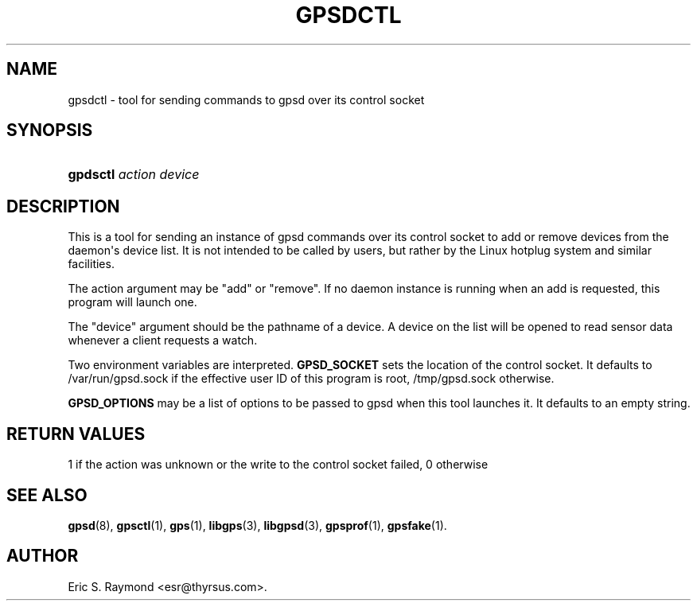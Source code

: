 '\" t
.\"     Title: gpsdctl
.\"    Author: [see the "AUTHOR" section]
.\" Generator: DocBook XSL Stylesheets v1.78.1 <http://docbook.sf.net/>
.\"      Date: 25 Jun 2011
.\"    Manual: GPSD Documentation
.\"    Source: The GPSD Project
.\"  Language: English
.\"
.TH "GPSDCTL" "8" "25 Jun 2011" "The GPSD Project" "GPSD Documentation"
.\" -----------------------------------------------------------------
.\" * Define some portability stuff
.\" -----------------------------------------------------------------
.\" ~~~~~~~~~~~~~~~~~~~~~~~~~~~~~~~~~~~~~~~~~~~~~~~~~~~~~~~~~~~~~~~~~
.\" http://bugs.debian.org/507673
.\" http://lists.gnu.org/archive/html/groff/2009-02/msg00013.html
.\" ~~~~~~~~~~~~~~~~~~~~~~~~~~~~~~~~~~~~~~~~~~~~~~~~~~~~~~~~~~~~~~~~~
.ie \n(.g .ds Aq \(aq
.el       .ds Aq '
.\" -----------------------------------------------------------------
.\" * set default formatting
.\" -----------------------------------------------------------------
.\" disable hyphenation
.nh
.\" disable justification (adjust text to left margin only)
.ad l
.\" -----------------------------------------------------------------
.\" * MAIN CONTENT STARTS HERE *
.\" -----------------------------------------------------------------
.SH "NAME"
gpsdctl \- tool for sending commands to gpsd over its control socket
.SH "SYNOPSIS"
.HP \w'\fBgpdsctl\fR\ 'u
\fBgpdsctl\fR \fIaction\fR \fIdevice\fR
.SH "DESCRIPTION"
.PP
This is a tool for sending an instance of
gpsd
commands over its control socket to add or remove devices from the daemon\*(Aqs device list\&. It is not intended to be called by users, but rather by the Linux hotplug system and similar facilities\&.
.PP
The action argument may be "add" or "remove"\&. If no daemon instance is running when an add is requested, this program will launch one\&.
.PP
The "device" argument should be the pathname of a device\&. A device on the list will be opened to read sensor data whenever a client requests a watch\&.
.PP
Two environment variables are interpreted\&.
\fBGPSD_SOCKET\fR
sets the location of the control socket\&. It defaults to
/var/run/gpsd\&.sock
if the effective user ID of this program is root,
/tmp/gpsd\&.sock
otherwise\&.
.PP
\fBGPSD_OPTIONS\fR
may be a list of options to be passed to
gpsd
when this tool launches it\&. It defaults to an empty string\&.
.SH "RETURN VALUES"
.PP
1 if the action was unknown or the write to the control socket failed, 0 otherwise
.SH "SEE ALSO"
.PP
\fBgpsd\fR(8),
\fBgpsctl\fR(1),
\fBgps\fR(1),
\fBlibgps\fR(3),
\fBlibgpsd\fR(3),
\fBgpsprof\fR(1),
\fBgpsfake\fR(1)\&.
.SH "AUTHOR"
.PP
Eric S\&. Raymond
<esr@thyrsus\&.com>\&.
